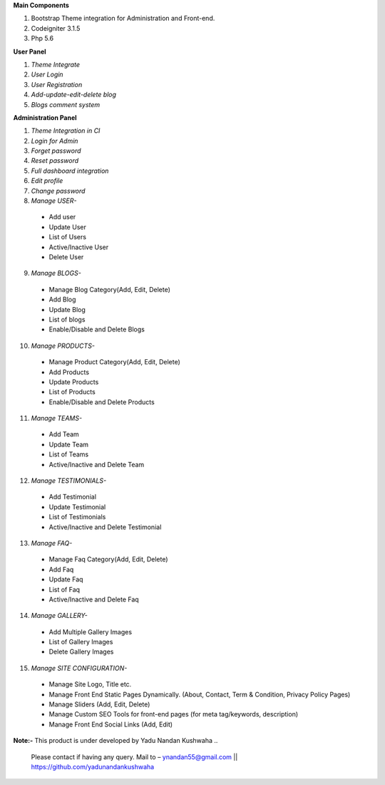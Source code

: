 

**Main Components**

1)	Bootstrap Theme integration for Administration and Front-end.

2)	Codeigniter 3.1.5

3)	Php 5.6

**User Panel**

1)	*Theme Integrate*

2)	*User Login*

3)	*User Registration*

4)	*Add-update-edit-delete blog*

5)	*Blogs comment system*

**Administration Panel**

1)	*Theme Integration in CI*

2)	*Login for Admin*

3)	*Forget password*

4)	*Reset password*

5)	*Full dashboard integration*

6)	*Edit profile*

7)	*Change password*

8)	 *Manage USER-* 

	* 	Add user
	
	* 	Update User
	
	*	List of Users
	
	*	Active/Inactive User
	
	*	Delete User
	
9)	  *Manage BLOGS-*

	*	Manage Blog Category(Add, Edit, Delete)
	
	*	Add Blog
	
	*	Update Blog
	
	*	List of blogs
	
	*	Enable/Disable and Delete Blogs

10)	  *Manage PRODUCTS-*

	*	Manage Product Category(Add, Edit, Delete)
	
	*	Add Products
	
	*	Update Products
	
	*	List of Products
	
	*	Enable/Disable and Delete Products


11)	  *Manage TEAMS-*

	*	Add Team
	
	*	Update Team
	
	*	List of Teams
	
	*	Active/Inactive and Delete Team
	
	
12)	  *Manage TESTIMONIALS-*

	*	Add Testimonial
	
	*	Update Testimonial
	
	*	List of Testimonials
	
	*	Active/Inactive and Delete Testimonial
	
	
13)	  *Manage FAQ-*

	*	Manage Faq Category(Add, Edit, Delete)

	*	Add Faq
	
	*	Update Faq
	
	*	List of Faq
	
	*	Active/Inactive and Delete Faq
	
	
14)	  *Manage GALLERY-*

	*	Add Multiple Gallery Images
	
	*	List of Gallery Images
	
	*	Delete Gallery Images
	
	
15)	  *Manage SITE CONFIGURATION-*

	*	Manage Site Logo, Title etc.
	
	*	Manage Front End Static Pages Dynamically. (About, Contact, Term & Condition, Privacy Policy Pages)
	
	*	Manage Sliders (Add, Edit, Delete)
	
	*	Manage Custom SEO Tools for front-end pages (for meta tag/keywords, description) 
	
	*	Manage Front End Social Links (Add, Edit)
	


**Note:-** This product is under developed by Yadu Nandan Kushwaha .. 

	   Please contact if having any query. Mail to – ynandan55@gmail.com || https://github.com/yadunandankushwaha 
	   

	
